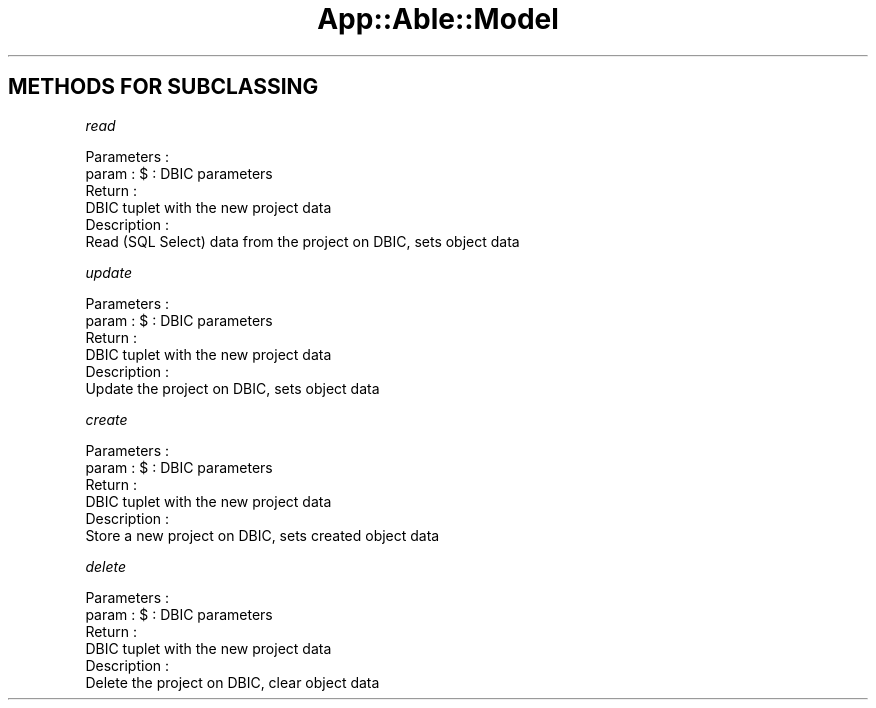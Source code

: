 .\" Automatically generated by Pod::Man 4.09 (Pod::Simple 3.35)
.\"
.\" Standard preamble:
.\" ========================================================================
.de Sp \" Vertical space (when we can't use .PP)
.if t .sp .5v
.if n .sp
..
.de Vb \" Begin verbatim text
.ft CW
.nf
.ne \\$1
..
.de Ve \" End verbatim text
.ft R
.fi
..
.\" Set up some character translations and predefined strings.  \*(-- will
.\" give an unbreakable dash, \*(PI will give pi, \*(L" will give a left
.\" double quote, and \*(R" will give a right double quote.  \*(C+ will
.\" give a nicer C++.  Capital omega is used to do unbreakable dashes and
.\" therefore won't be available.  \*(C` and \*(C' expand to `' in nroff,
.\" nothing in troff, for use with C<>.
.tr \(*W-
.ds C+ C\v'-.1v'\h'-1p'\s-2+\h'-1p'+\s0\v'.1v'\h'-1p'
.ie n \{\
.    ds -- \(*W-
.    ds PI pi
.    if (\n(.H=4u)&(1m=24u) .ds -- \(*W\h'-12u'\(*W\h'-12u'-\" diablo 10 pitch
.    if (\n(.H=4u)&(1m=20u) .ds -- \(*W\h'-12u'\(*W\h'-8u'-\"  diablo 12 pitch
.    ds L" ""
.    ds R" ""
.    ds C` ""
.    ds C' ""
'br\}
.el\{\
.    ds -- \|\(em\|
.    ds PI \(*p
.    ds L" ``
.    ds R" ''
.    ds C`
.    ds C'
'br\}
.\"
.\" Escape single quotes in literal strings from groff's Unicode transform.
.ie \n(.g .ds Aq \(aq
.el       .ds Aq '
.\"
.\" If the F register is >0, we'll generate index entries on stderr for
.\" titles (.TH), headers (.SH), subsections (.SS), items (.Ip), and index
.\" entries marked with X<> in POD.  Of course, you'll have to process the
.\" output yourself in some meaningful fashion.
.\"
.\" Avoid warning from groff about undefined register 'F'.
.de IX
..
.if !\nF .nr F 0
.if \nF>0 \{\
.    de IX
.    tm Index:\\$1\t\\n%\t"\\$2"
..
.    if !\nF==2 \{\
.        nr % 0
.        nr F 2
.    \}
.\}
.\" ========================================================================
.\"
.IX Title "App::Able::Model 3pm"
.TH App::Able::Model 3pm "2018-06-06" "perl v5.26.1" "User Contributed Perl Documentation"
.\" For nroff, turn off justification.  Always turn off hyphenation; it makes
.\" way too many mistakes in technical documents.
.if n .ad l
.nh
.SH "METHODS FOR SUBCLASSING"
.IX Header "METHODS FOR SUBCLASSING"
\fIread\fR
.IX Subsection "read"
.PP
.Vb 2
\&   Parameters :
\&      param : $ : DBIC parameters
\&
\&   Return : 
\&      DBIC tuplet with the new project data
\&
\&   Description : 
\&      Read (SQL Select) data from the project on DBIC, sets object data
.Ve
.PP
\fIupdate\fR
.IX Subsection "update"
.PP
.Vb 2
\&   Parameters :
\&      param : $ : DBIC parameters
\&
\&   Return : 
\&      DBIC tuplet with the new project data
\&
\&   Description : 
\&      Update the project on DBIC, sets object data
.Ve
.PP
\fIcreate\fR
.IX Subsection "create"
.PP
.Vb 2
\&   Parameters :
\&      param : $ : DBIC parameters
\&
\&   Return : 
\&      DBIC tuplet with the new project data
\&
\&   Description : 
\&      Store a new project on DBIC, sets created object data
.Ve
.PP
\fIdelete\fR
.IX Subsection "delete"
.PP
.Vb 2
\&   Parameters :
\&      param : $ : DBIC parameters
\&
\&   Return : 
\&      DBIC tuplet with the new project data
\&
\&   Description : 
\&      Delete the project on DBIC, clear object data
.Ve
